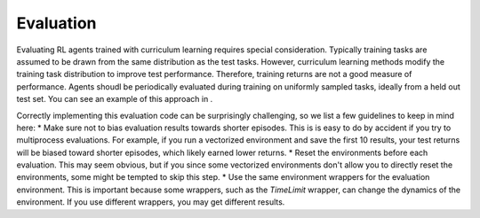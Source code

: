 Evaluation
==========

Evaluating RL agents trained with curriculum learning requires special consideration. Typically training tasks are assumed to be drawn from the same distribution as the test tasks. However, curriculum learning methods modify the training task distribution to improve test performance. Therefore, training returns are not a good measure of performance. Agents shoudl be periodically evaluated during training on uniformly sampled tasks, ideally from a held out test set. You can see an example of this approach in  .

Correctly implementing this evaluation code can be surprisingly challenging, so we list a few guidelines to keep in mind here:
* Make sure not to bias evaluation results towards shorter episodes. This is is easy to do by accident if you try to multiprocess evaluations. For example, if you run a vectorized environment and save the first 10 results, your test returns will be biased toward shorter episodes, which likely earned lower returns.
* Reset the environments before each evaluation. This may seem obvious, but if you since some vectorized environments don't allow you to directly reset the environments, some might be tempted to skip this step.
* Use the same environment wrappers for the evaluation environment. This is important because some wrappers, such as the `TimeLimit` wrapper, can change the dynamics of the environment. If you use different wrappers, you may get different results.